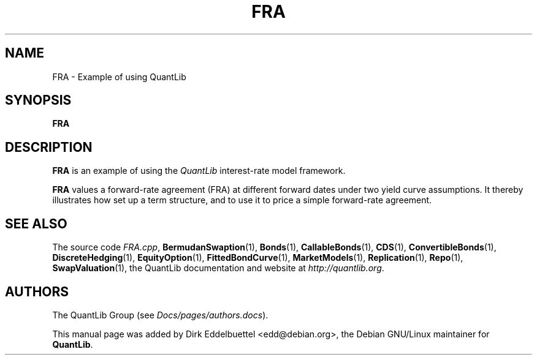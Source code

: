 .\" Man page contributed by Dirk Eddelbuettel <edd@debian.org>
.\" and released under the Quantlib license
.TH FRA 1 "07 Jul 2006" QuantLib
.SH NAME
FRA - Example of using QuantLib
.SH SYNOPSIS
.B FRA
.SH DESCRIPTION
.PP
.B FRA
is an example of using the \fIQuantLib\fP interest-rate model framework.

.B FRA
values a forward-rate agreement (FRA) at different forward dates under two
yield curve assumptions. It thereby illustrates how 
set up a term structure, and to use it to price a simple
forward-rate agreement.
.SH SEE ALSO
The source code
.IR FRA.cpp ,
.BR BermudanSwaption (1),
.BR Bonds (1),
.BR CallableBonds (1),
.BR CDS (1),
.BR ConvertibleBonds (1),
.BR DiscreteHedging (1),
.BR EquityOption (1),
.BR FittedBondCurve (1),
.BR MarketModels (1),
.BR Replication (1),
.BR Repo (1),
.BR SwapValuation (1),
the QuantLib documentation and website at
.IR http://quantlib.org .

.SH AUTHORS
The QuantLib Group (see
.IR Docs/pages/authors.docs ).

This manual page was added by Dirk Eddelbuettel
<edd@debian.org>, the Debian GNU/Linux maintainer for
.BR QuantLib .
